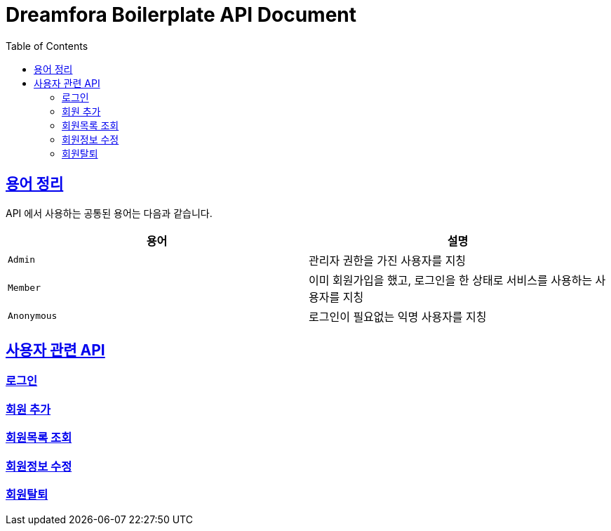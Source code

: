 = Dreamfora Boilerplate API Document
:doctype: book
:icons: font
:source-highlighter: highlightjs
:toc: left
:toclevels: 2
:sectlinks:

[[overview-http-verbs]]
== 용어 정리

API 에서 사용하는 공통된 용어는 다음과 같습니다.

|===
| 용어 | 설명

| `Admin`
| 관리자 권한을 가진 사용자를 지칭

| `Member`
| 이미 회원가입을 했고, 로그인을 한 상태로 서비스를 사용하는 사용자를 지칭

| `Anonymous`
| 로그인이 필요없는 익명 사용자를 지칭

|===

[[path]]
== 사용자 관련 API

=== 로그인

=== 회원 추가

=== 회원목록 조회

=== 회원정보 수정

=== 회원탈퇴
